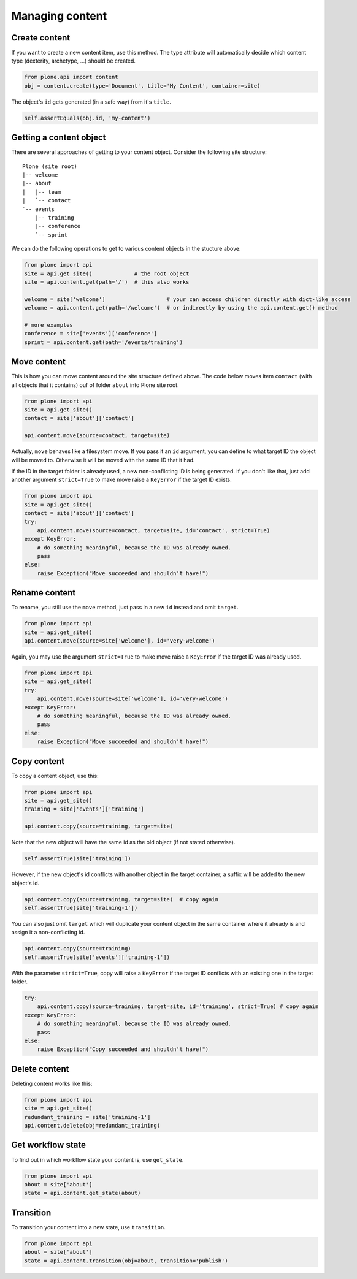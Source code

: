 Managing content
================

Create content
--------------

If you want to create a new content item, use this method. The type attribute
will automatically decide which content type (dexterity, archetype, ...) should
be created.

.. code-block:: python

   from plone.api import content
   obj = content.create(type='Document', title='My Content', container=site)

.. invisible-code-block:: python

   self.assertEquals(obj.Title(), 'My Content')

The object's ``id`` gets generated (in a safe way) from it's ``title``.

.. code-block:: python

   self.assertEquals(obj.id, 'my-content')


Getting a content object
------------------------

There are several approaches of getting to your content object. Consider
the following site structure::

   Plone (site root)
   |-- welcome
   |-- about
   |   |-- team
   |   `-- contact
   `-- events
       |-- training
       |-- conference
       `-- sprint

.. invisible-code-block:: python

   site = api.get_site()
   about = api.content.create(type='Folder', id='about', container=site)
   events = api.content.create(type='Folder', id='events', container=site)

   api.content.create(container=about, type='Document', id='team')
   api.content.create(container=about, type='Document', id='contact')

   api.content.create(container=events, type='Event', id='training')
   api.content.create(container=events, type='Event', id='conference')
   api.content.create(container=events, type='Event', id='sprint')


We can do the following operations to get to various content objects in the
stucture above:

.. code-block:: python

   from plone import api
   site = api.get_site()             # the root object
   site = api.content.get(path='/')  # this also works

   welcome = site['welcome']                   # your can access children directly with dict-like access
   welcome = api.content.get(path='/welcome')  # or indirectly by using the api.content.get() method

   # more examples
   conference = site['events']['conference']
   sprint = api.content.get(path='/events/training')


Move content
------------

This is how you can move content around the site structure defined above.
The code below moves item ``contact`` (with all objects that it contains) ouf
of folder ``about`` into Plone site root.

.. code-block:: python

   from plone import api
   site = api.get_site()
   contact = site['about']['contact']

   api.content.move(source=contact, target=site)

.. invisible-code-block:: python

   self.assertTrue(site['contact'])

Actually, ``move`` behaves like a filesystem move. If you pass it an ``id``
argument, you can define to what target ID the object will be moved to. Otherwise
it will be moved with the same ID that it had.

If the ID in the target folder is already used, a new non-conflicting ID is
being generated. If you don't like that, just add another argument ``strict=True``
to make move raise a ``KeyError`` if the target ID exists.

.. code-block:: python

   from plone import api
   site = api.get_site()
   contact = site['about']['contact']
   try:
       api.content.move(source=contact, target=site, id='contact', strict=True)
   except KeyError:
       # do something meaningful, because the ID was already owned.
       pass
   else:
       raise Exception("Move succeeded and shouldn't have!")

.. comment :: XXX Actually, the else: above is the test case. I didn't find out how
   to make it one.


Rename content
------------

To rename, you still use the ``move`` method, just pass in a new ``id`` instead
and omit ``target``.

.. code-block:: python

   from plone import api
   site = api.get_site()
   api.content.move(source=site['welcome'], id='very-welcome')

.. invisible-code-block:: python

   self.assertTrue(site['very-welcome'])

Again, you may use the argument ``strict=True`` to make move raise a ``KeyError`` if
the target ID was already used.

.. code-block:: python

   from plone import api
   site = api.get_site()
   try:
       api.content.move(source=site['welcome'], id='very-welcome')
   except KeyError:
       # do something meaningful, because the ID was already owned.
       pass
   else:
       raise Exception("Move succeeded and shouldn't have!")

.. comment :: XXX Actually, the else: above is the test case. I didn't find out how
   to make it one.


.. invisible-code-block:: python

   self.assertTrue(site['very-welcome'])


Copy content
------------

To copy a content object, use this:

.. code-block:: python

   from plone import api
   site = api.get_site()
   training = site['events']['training']

   api.content.copy(source=training, target=site)


Note that the new object will have the same id as the old object (if not
stated otherwise).

.. code-block:: python

    self.assertTrue(site['training'])


However, if the new object's id conflicts with another object in the target
container, a suffix will be added to the new object's id.

.. code-block:: python

    api.content.copy(source=training, target=site)  # copy again
    self.assertTrue(site['training-1'])


You can also just omit ``target`` which will duplicate your content object
in the same container where it already is and assign it a non-conflicting id.

.. code-block:: python

    api.content.copy(source=training)
    self.assertTrue(site['events']['training-1'])

With the parameter ``strict=True``, copy will raise a ``KeyError`` if the
target ID conflicts with an existing one in the target folder.

.. code-block:: python

   try:
       api.content.copy(source=training, target=site, id='training', strict=True) # copy again
   except KeyError:
       # do something meaningful, because the ID was already owned.
       pass
   else:
       raise Exception("Copy succeeded and shouldn't have!")


Delete content
--------------

Deleting content works like this:

.. code-block:: python

   from plone import api
   site = api.get_site()
   redundant_training = site['training-1']
   api.content.delete(obj=redundant_training)

.. invisible-code-block:: python

   self.assertNotIn('training-1', site)


Get workflow state
------------------

To find out in which workflow state your content is, use ``get_state``.

.. code-block:: python

   from plone import api
   about = site['about']
   state = api.content.get_state(about)

.. invisible-code-block:: python

   self.assertEquals(state, 'private')


Transition
----------

To transition your content into a new state, use ``transition``.

.. code-block:: python

   from plone import api
   about = site['about']
   state = api.content.transition(obj=about, transition='publish')

.. invisible-code-block:: python

   self.assertEquals(state, 'published')

